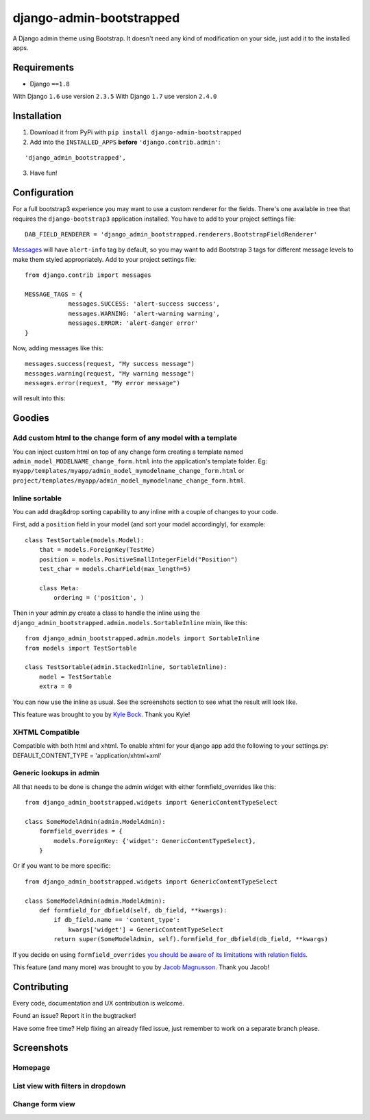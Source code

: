 django-admin-bootstrapped
=========================

|PyPI version|

A Django admin theme using Bootstrap. It doesn't need any kind
of modification on your side, just add it to the installed apps.

Requirements
------------

-  Django ``==1.8``

With Django ``1.6`` use version ``2.3.5``
With Django ``1.7`` use version ``2.4.0``

Installation
------------

1. Download it from PyPi with ``pip install django-admin-bootstrapped``
2. Add into the ``INSTALLED_APPS`` **before** ``'django.contrib.admin'``:

::

    'django_admin_bootstrapped',

3. Have fun!

Configuration
-------------

For a full bootstrap3 experience you may want to use a custom renderer for the fields.
There's one available in tree that requires the ``django-bootstrap3`` application installed.
You have to add to your project settings file:
::

    DAB_FIELD_RENDERER = 'django_admin_bootstrapped.renderers.BootstrapFieldRenderer'


`Messages <http://docs.djangoproject.com/en/dev/ref/contrib/messages>`__ will have ``alert-info`` tag by default, 
so you may want to add Bootstrap 3 tags for different message levels to make them styled appropriately.
Add to your project settings file:
::

    from django.contrib import messages

    MESSAGE_TAGS = {
                messages.SUCCESS: 'alert-success success',
                messages.WARNING: 'alert-warning warning',
                messages.ERROR: 'alert-danger error'
    }

Now, adding messages like this:
::

    messages.success(request, "My success message")
    messages.warning(request, "My warning message")
    messages.error(request, "My error message")

will result into this:

.. image:: https://i.imgur.com/SQNMZZE.png

Goodies
-------

Add custom html to the change form of any model with a template
~~~~~~~~~~~~~~~~~~~~~~~~~~~~~~~~~~~~~~~~~~~~~~~~~~~~~~~~~~~~~~~

You can inject custom html on top of any change form creating a template
named ``admin_model_MODELNAME_change_form.html`` into the application's
template folder. Eg:
``myapp/templates/myapp/admin_model_mymodelname_change_form.html`` or
``project/templates/myapp/admin_model_mymodelname_change_form.html``.

Inline sortable
~~~~~~~~~~~~~~~

You can add drag&drop sorting capability to any inline with a couple of
changes to your code.

First, add a ``position`` field in your model (and sort your model
accordingly), for example:

::

    class TestSortable(models.Model):
        that = models.ForeignKey(TestMe)
        position = models.PositiveSmallIntegerField("Position")
        test_char = models.CharField(max_length=5)

        class Meta:
            ordering = ('position', )

Then in your admin.py create a class to handle the inline using the
``django_admin_bootstrapped.admin.models.SortableInline`` mixin, like
this:

::

    from django_admin_bootstrapped.admin.models import SortableInline
    from models import TestSortable

    class TestSortable(admin.StackedInline, SortableInline):
        model = TestSortable
        extra = 0

You can now use the inline as usual. See the screenshots section to see what the result
will look like.

This feature was brought to you by `Kyle Bock <https://github.com/kwbock>`__. Thank you Kyle!


XHTML Compatible
~~~~~~~~~~~~~~~~

Compatible with both html and xhtml. To enable xhtml for your django app
add the following to your settings.py: DEFAULT\_CONTENT\_TYPE =
'application/xhtml+xml'

Generic lookups in admin
~~~~~~~~~~~~~~~~~~~~~~~~

All that needs to be done is change the admin widget with either
formfield\_overrides like this:

::

    from django_admin_bootstrapped.widgets import GenericContentTypeSelect

    class SomeModelAdmin(admin.ModelAdmin):
        formfield_overrides = {
            models.ForeignKey: {'widget': GenericContentTypeSelect},
        }

Or if you want to be more specific:

::

    from django_admin_bootstrapped.widgets import GenericContentTypeSelect

    class SomeModelAdmin(admin.ModelAdmin):
        def formfield_for_dbfield(self, db_field, **kwargs):
            if db_field.name == 'content_type':
                kwargs['widget'] = GenericContentTypeSelect
            return super(SomeModelAdmin, self).formfield_for_dbfield(db_field, **kwargs)

If you decide on using ``formfield_overrides`` `you should be aware of
its limitations with relation
fields <https://docs.djangoproject.com/en/dev/ref/contrib/admin/#django.contrib.admin.ModelAdmin.formfield_overrides>`__.

This feature (and many more) was brought to you by `Jacob
Magnusson <https://github.com/jmagnusson>`__. Thank you Jacob!

Contributing
------------

Every code, documentation and UX contribution is welcome.

Found an issue? Report it in the bugtracker!

Have some free time? Help fixing an already filed issue, just remember to work on a separate branch please.

Screenshots
-----------

Homepage
~~~~~~~~

.. image:: https://cloud.githubusercontent.com/assets/12932/6967318/d7064abe-d95e-11e4-91bc-6de527550557.png

List view with filters in dropdown
~~~~~~~~~~~~~~~~~~~~~~~~~~~~~~~~~~

.. image:: https://cloud.githubusercontent.com/assets/12932/6967319/d71a9c6c-d95e-11e4-86cf-47e8857582c1.png

Change form view
~~~~~~~~~~~~~~~~

.. image:: https://cloud.githubusercontent.com/assets/12932/6966950/98661ba6-d95c-11e4-8bb3-e4b18759115b.png

.. |PyPI version| image:: https://pypip.in/d/django-admin-bootstrapped/badge.png
   :target: https://pypi.python.org/pypi/django-admin-bootstrapped



